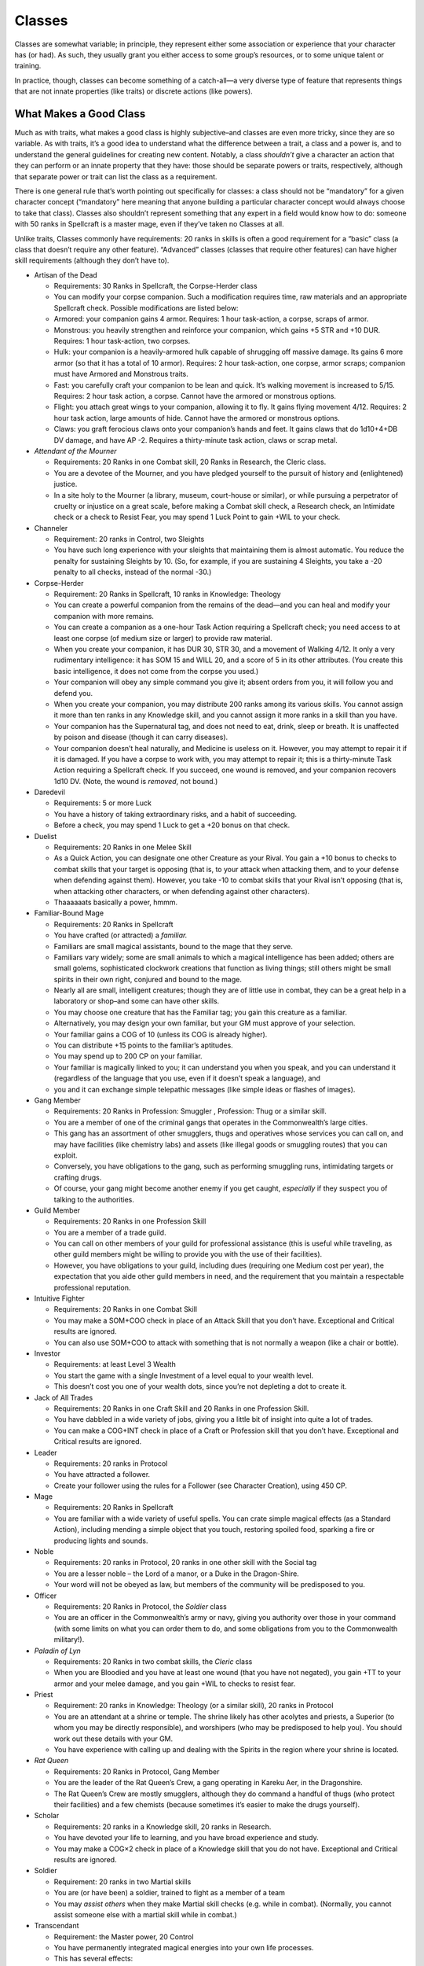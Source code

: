 Classes
-------

Classes are somewhat variable; in principle, they represent either some
association or experience that your character has (or had). As such,
they usually grant you either access to some group’s resources, or to
some unique talent or training.

In practice, though, classes can become something of a catch-all—a very
diverse type of feature that represents things that are not innate
properties (like traits) or discrete actions (like powers).

.. raw:: html

   <aside class="gmguidance">

What Makes a Good Class
~~~~~~~~~~~~~~~~~~~~~~~

Much as with traits, what makes a good class is highly subjective–and
classes are even more tricky, since they are so variable. As with
traits, it’s a good idea to understand what the difference between a
trait, a class and a power is, and to understand the general guidelines
for creating new content. Notably, a class *shouldn’t* give a character
an action that they can perform or an innate property that they have:
those should be separate powers or traits, respectively, although that
separate power or trait can list the class as a requirement.

There is one general rule that’s worth pointing out specifically for
classes: a class should not be “mandatory” for a given character concept
(“mandatory” here meaning that anyone building a particular character
concept would always choose to take that class). Classes also shouldn’t
represent something that any expert in a field would know how to do:
someone with 50 ranks in Spellcraft is a master mage, even if they’ve
taken no Classes at all.

Unlike traits, Classes commonly have requirements: 20 ranks in skills is
often a good requirement for a “basic” class (a class that doesn’t
require any other feature). “Advanced” classes (classes that require
other features) can have higher skill requirements (although they don’t
have to).

.. raw:: html

   </aside>

-  Artisan of the Dead

   -  Requirements: 30 Ranks in Spellcraft, the Corpse-Herder class
   -  You can modify your corpse companion. Such a modification requires
      time, raw materials and an appropriate Spellcraft check. Possible
      modifications are listed below:
   -  Armored: your companion gains 4 armor. Requires: 1 hour
      task-action, a corpse, scraps of armor.
   -  Monstrous: you heavily strengthen and reinforce your companion,
      which gains +5 STR and +10 DUR. Requires: 1 hour task-action, two
      corpses.
   -  Hulk: your companion is a heavily-armored hulk capable of
      shrugging off massive damage. Its gains 6 more armor (so that it
      has a total of 10 armor). Requires: 2 hour task-action, one
      corpse, armor scraps; companion must have Armored and Monstrous
      traits.
   -  Fast: you carefully craft your companion to be lean and quick.
      It’s walking movement is increased to 5/15. Requires: 2 hour task
      action, a corpse. Cannot have the armored or monstrous options.
   -  Flight: you attach great wings to your companion, allowing it to
      fly. It gains flying movement 4/12. Requires: 2 hour task action,
      large amounts of hide. Cannot have the armored or monstrous
      options.
   -  Claws: you graft ferocious claws onto your companion’s hands and
      feet. It gains claws that do 1d10+4+DB DV damage, and have AP -2.
      Requires a thirty-minute task action, claws or scrap metal.

-  *Attendant of the Mourner*

   -  Requirements: 20 Ranks in one Combat skill, 20 Ranks in Research,
      the Cleric class.
   -  You are a devotee of the Mourner, and you have pledged yourself to
      the pursuit of history and (enlightened) justice.
   -  In a site holy to the Mourner (a library, museum, court-house or
      similar), or while pursuing a perpetrator of cruelty or injustice
      on a great scale, before making a Combat skill check, a Research
      check, an Intimidate check or a check to Resist Fear, you may
      spend 1 Luck Point to gain +WIL to your check.

-  Channeler

   -  Requirement: 20 ranks in Control, two Sleights
   -  You have such long experience with your sleights that maintaining
      them is almost automatic. You reduce the penalty for sustaining
      Sleights by 10. (So, for example, if you are sustaining 4
      Sleights, you take a -20 penalty to all checks, instead of the
      normal -30.)

-  Corpse-Herder

   -  Requirement: 20 Ranks in Spellcraft, 10 ranks in Knowledge:
      Theology
   -  You can create a powerful companion from the remains of the
      dead—and you can heal and modify your companion with more remains.
   -  You can create a companion as a one-hour Task Action requiring a
      Spellcraft check; you need access to at least one corpse (of
      medium size or larger) to provide raw material.
   -  When you create your companion, it has DUR 30, STR 30, and a
      movement of Walking 4/12. It only a very rudimentary intelligence:
      it has SOM 15 and WILL 20, and a score of 5 in its other
      attributes. (You create this basic intelligence, it does not come
      from the corpse you used.)
   -  Your companion will obey any simple command you give it; absent
      orders from you, it will follow you and defend you.
   -  When you create your companion, you may distribute 200 ranks among
      its various skills. You cannot assign it more than ten ranks in
      any Knowledge skill, and you cannot assign it more ranks in a
      skill than you have.
   -  Your companion has the Supernatural tag, and does not need to eat,
      drink, sleep or breath. It is unaffected by poison and disease
      (though it can carry diseases).
   -  Your companion doesn’t heal naturally, and Medicine is useless on
      it. However, you may attempt to repair it if it is damaged. If you
      have a corpse to work with, you may attempt to repair it; this is
      a thirty-minute Task Action requiring a Spellcraft check. If you
      succeed, one wound is removed, and your companion recovers 1d10
      DV. (Note, the wound is *removed*, not bound.)

-  Daredevil

   -  Requirements: 5 or more Luck
   -  You have a history of taking extraordinary risks, and a habit of
      succeeding.
   -  Before a check, you may spend 1 Luck to get a +20 bonus on that
      check.

-  Duelist

   -  Requirements: 20 Ranks in one Melee Skill
   -  As a Quick Action, you can designate one other Creature as your
      Rival. You gain a +10 bonus to checks to combat skills that your
      target is opposing (that is, to your attack when attacking them,
      and to your defense when defending against them). However, you
      take -10 to combat skills that your Rival isn’t opposing (that is,
      when attacking other characters, or when defending against other
      characters).
   -  Thaaaaaats basically a power, hmmm.

-  Familiar-Bound Mage

   -  Requirements: 20 Ranks in Spellcraft
   -  You have crafted (or attracted) a *familiar.*
   -  Familiars are small magical assistants, bound to the mage that
      they serve.
   -  Familiars vary widely; some are small animals to which a magical
      intelligence has been added; others are small golems,
      sophisticated clockwork creations that function as living things;
      still others might be small spirits in their own right, conjured
      and bound to the mage.
   -  Nearly all are small, intelligent creatures; though they are of
      little use in combat, they can be a great help in a laboratory or
      shop–and some can have other skills.
   -  You may choose one creature that has the Familiar tag; you gain
      this creature as a familiar.
   -  Alternatively, you may design your own familiar, but your GM must
      approve of your selection.
   -  Your familiar gains a COG of 10 (unless its COG is already
      higher).
   -  You can distribute +15 points to the familiar’s aptitudes.
   -  You may spend up to 200 CP on your familiar.
   -  Your familiar is magically linked to you; it can understand you
      when you speak, and you can understand it (regardless of the
      language that you use, even if it doesn’t speak a language), and
   -  you and it can exchange simple telepathic messages (like simple
      ideas or flashes of images).

-  Gang Member

   -  Requirements: 20 Ranks in Profession: Smuggler , Profession: Thug
      or a similar skill.
   -  You are a member of one of the criminal gangs that operates in the
      Commonwealth’s large cities.
   -  This gang has an assortment of other smugglers, thugs and
      operatives whose services you can call on, and may have facilities
      (like chemistry labs) and assets (like illegal goods or smuggling
      routes) that you can exploit.
   -  Conversely, you have obligations to the gang, such as performing
      smuggling runs, intimidating targets or crafting drugs.
   -  Of course, your gang might become another enemy if you get caught,
      *especially* if they suspect you of talking to the authorities.

-  Guild Member

   -  Requirements: 20 Ranks in one Profession Skill
   -  You are a member of a trade guild.
   -  You can call on other members of your guild for professional
      assistance (this is useful while traveling, as other guild members
      might be willing to provide you with the use of their facilities).
   -  However, you have obligations to your guild, including dues
      (requiring one Medium cost per year), the expectation that you
      aide other guild members in need, and the requirement that you
      maintain a respectable professional reputation.

-  Intuitive Fighter

   -  Requirements: 20 Ranks in one Combat Skill
   -  You may make a SOM+COO check in place of an Attack Skill that you
      don’t have. Exceptional and Critical results are ignored.
   -  You can also use SOM+COO to attack with something that is not
      normally a weapon (like a chair or bottle).

-  Investor

   -  Requirements: at least Level 3 Wealth
   -  You start the game with a single Investment of a level equal to
      your wealth level.
   -  This doesn’t cost you one of your wealth dots, since you’re not
      depleting a dot to create it.

-  Jack of All Trades

   -  Requirements: 20 Ranks in one Craft Skill and 20 Ranks in one
      Profession Skill.
   -  You have dabbled in a wide variety of jobs, giving you a little
      bit of insight into quite a lot of trades.
   -  You can make a COG+INT check in place of a Craft or Profession
      skill that you don’t have. Exceptional and Critical results are
      ignored.

-  Leader

   -  Requirements: 20 ranks in Protocol
   -  You have attracted a follower.
   -  Create your follower using the rules for a Follower (see Character
      Creation), using 450 CP.

-  Mage

   -  Requirements: 20 Ranks in Spellcraft
   -  You are familiar with a wide variety of useful spells. You can
      crate simple magical effects (as a Standard Action), including
      mending a simple object that you touch, restoring spoiled food,
      sparking a fire or producing lights and sounds.

-  Noble

   -  Requirements: 20 ranks in Protocol, 20 ranks in one other skill
      with the Social tag
   -  You are a lesser noble – the Lord of a manor, or a Duke in the
      Dragon-Shire.
   -  Your word will not be obeyed as law, but members of the community
      will be predisposed to you.

-  Officer

   -  Requirements: 20 Ranks in Protocol, the *Soldier* class
   -  You are an officer in the Commonwealth’s army or navy, giving you
      authority over those in your command (with some limits on what you
      can order them to do, and some obligations from you to the
      Commonwealth military!).

-  *Paladin of Lyn*

   -  Requirements: 20 Ranks in two combat skills, the *Cleric* class
   -  When you are Bloodied and you have at least one wound (that you
      have not negated), you gain +TT to your armor and your melee
      damage, and you gain +WIL to checks to resist fear.

-  Priest

   -  Requirement: 20 ranks in Knowledge: Theology (or a similar skill),
      20 ranks in Protocol
   -  You are an attendant at a shrine or temple. The shrine likely has
      other acolytes and priests, a Superior (to whom you may be
      directly responsible), and worshipers (who may be predisposed to
      help you). You should work out these details with your GM.
   -  You have experience with calling up and dealing with the Spirits
      in the region where your shrine is located.

-  *Rat Queen*

   -  Requirements: 20 Ranks in Protocol, Gang Member
   -  You are the leader of the Rat Queen’s Crew, a gang operating in
      Kareku Aer, in the Dragonshire.
   -  The Rat Queen’s Crew are mostly smugglers, although they do
      command a handful of thugs (who protect their facilities) and a
      few chemists (because sometimes it’s easier to make the drugs
      yourself).

-  Scholar

   -  Requirements: 20 ranks in a Knowledge skill, 20 ranks in Research.
   -  You have devoted your life to learning, and you have broad
      experience and study.
   -  You may make a COG×2 check in place of a Knowledge skill that you
      do not have. Exceptional and Critical results are ignored.

-  Soldier

   -  Requirement: 20 ranks in two Martial skills
   -  You are (or have been) a soldier, trained to fight as a member of
      a team
   -  You may *assist others* when they make Martial skill checks
      (e.g. while in combat). (Normally, you cannot assist someone else
      with a martial skill while in combat.)

-  Transcendant

   -  Requirement: the Master power, 20 Control
   -  You have permanently integrated magical energies into your own
      life processes.
   -  This has several effects:

      -  If you have the natural tag, you loose it, and gain the
         Empowered tag instead;
      -  you receive a +10 bonus to tests to Endure Physical Hardship;
      -  you only need to eat and sleep half as much; and
      -  you gain +1 Armor.

-  Warrior

   -  Requirements: 20 ranks in Intimidate, 20 ranks in one Martial
      skill
   -  When you attack an opponent and score an Exceptional Success, you
      may attempt to intimidate your opponent (this does not require an
      additional action).

-  Wildlander

   -  Requirements: 20 Ranks in Handle Animal, 20 Ranks in Spellcraft.
   -  You have an animal companion.
   -  Choose one Creature that has the Companion tag; you gain that
      creature as a companion.
   -  You may also design your own companion, although your GM must
      approve of the creature you create.

Drilled Fighter
^^^^^^^^^^^^^^^

You have drilled some set of combat maneuvers to the point that they
have become wrote. On the plus side, this allows you to perform complex
*chains* efficiently and powerfully; on the down side, however, this
means that someone who is familiar with these chains–possibly because
they’ve fought you before, or because they’re familiar with the school
or unit you learned them from–can reliably predict what you’re going to
do.

-  **Requires:** 20 ranks in two *Combat* skills.
-  **Effect:** You can learn a number of *chains*; each chain provides
   bonuses that build with each successful step.
-  **Special:** When you acquire this class, you get two chains. You may
   purchase more chains for 5 CP (during character creation) or 5 Rez
   (while leveling) per chain. You may have up to 6 chains.
-  **Chain Basics**

   -  Each chain consists of between 3 and 5 individual steps, or
      *links*.
   -  Each *link* has an associated bonus; when you successfully
      complete a link, you gain its bonus. (The last link doesn’t have a
      bonus, because there isn’t a following link for it to apply to.)
   -  The power of a chain lies in your ability to carry through it
      rapidly and precisely; you must proceed from link to link without
      interruption, or the chain is broken and the benefits are lost. A
      chain is *interrupted* if you take an action that is not part of
      the chain, or go through a turn without performing a link.
   -  Some actions by other characters may also interrupt your chain; it
      does not necessarily interrupt your chain if you are successfully
      attacked, but it would interrupt your chain if you where *knocked
      down* as a result of an attack.
   -  Taking a *Reaction* interrupts the chain. Since defending with
      Fray isn’t a reaction, you can do that without interrupting the
      chain; since parrying is a reaction, parrying will break the
      chain, unless you’re fulfilling a Defend link.

-  **Creating Chains**

   -  to create a chain, simply pick between 3 and 5 links from the list
      below, and then pick a bonus for each link (except the last).
   -  You must specify the details of each *link*. For a strike, for
      example, you must specify the weapon you’re using and the angle of
      the attack; for a motion, you must specify the movement mode, and
      how far you’re moving. You don’t have to go into exhausting
      detail, you just need to provide enough information so that you
      and the GM can tell what has clearly satisfied the requirements of
      the link and what has not. (For example, “I step back a space,” “I
      thrust forward with my sword,” “I make a rising block,” and so on)
   -  Some bonuses have special restrictions or requirements.

-  *Clarification:* chains take several actions and will usually span
   several turns; a chain doesn’t allow you to shoot through all the
   links in one turn.
-  **Special:** Players may propose their own links and bonuses,
   although these require the GM’s approval.
-  **Flourishes:** You don’t pick a bonus for the last link, since
   there’s no following link for it to apply to; you can, however, pick
   a *flourish* for it. A *flourish* is represents some minor movement
   that completes the chain–a return-to-ready motion, a specific stance,
   a weapon twirl, or some other minor touch. Mechanically, flourishes
   provide a minor benefit for completing the chain. Sample flourishes
   are given in the table below.

+---------------------------+------------------------------------------+
| Link                      | Effect                                   |
+===========================+==========================================+
| Strike                    | You attack with a given weapon.          |
+---------------------------+------------------------------------------+
| Step                      | You move with one of your movement       |
|                           | modes. (You can specify how far.)        |
+---------------------------+------------------------------------------+
| Stunt                     | You perform a difficult stunt. (This     |
|                           | could range from something as simple as  |
|                           | a forward roll to something as complex   |
|                           | as a spinning flip.)                     |
+---------------------------+------------------------------------------+
| Maneuver                  | You perform a given *combat maneuver*    |
+---------------------------+------------------------------------------+
| Defend                    | You defend against an attack (with Fray, |
|                           | by parrying, or some other way; you must |
|                           | specify which).                          |
+---------------------------+------------------------------------------+

+---------------+------------------+-----------------------------------+
| Bonus         | Effect           | Requirement                       |
+===============+==================+===================================+
| Might         | the next Strike  |                                   |
|               | or Maneuver in   |                                   |
|               | the chain gains  |                                   |
|               | +DB DV           |                                   |
+---------------+------------------+-----------------------------------+
| Precision     | You gain +10 to  | can only be taken up to twice.    |
|               | *attack* skill   |                                   |
|               | checks require   |                                   |
|               | by the rest of   |                                   |
|               | the chain.       |                                   |
+---------------+------------------+-----------------------------------+
| Deftness      | Your next Step   |                                   |
|               | or Stunt does    |                                   |
|               | not provoke      |                                   |
+---------------+------------------+-----------------------------------+
| Evasion       | You gain +10 to  | can only be selected up to twice. |
|               | your defense     |                                   |
|               | checks for the   |                                   |
|               | rest of the      |                                   |
|               | chain.           |                                   |
+---------------+------------------+-----------------------------------+
| Sway          | You gain +30 to  |                                   |
|               | your defense     |                                   |
|               | checks against a |                                   |
|               | specified target |                                   |
|               | until after the  |                                   |
|               | next link.       |                                   |
+---------------+------------------+-----------------------------------+

+----------------------------------------+-----------------------------+
| Flourish                               | Effect                      |
+========================================+=============================+
| Display                                | You adopt a visually        |
|                                        | striking stance, twirl a    |
|                                        | weapon, or otherwise        |
|                                        | demonstrate your            |
|                                        | prowess–which is all the    |
|                                        | more effective because      |
|                                        | you’ve just run through a   |
|                                        | chain. You can roll your    |
|                                        | *Intimidate* against your   |
|                                        | opponent’s Resist Social    |
|                                        | Manipulation; if you win,   |
|                                        | they suffer a -10 penalty   |
|                                        | to their attacks against    |
|                                        | you.                        |
+----------------------------------------+-----------------------------+
| Ready                                  | Your chain ends with you in |
|                                        | an advantageous, ready      |
|                                        | position; you gain a +10    |
|                                        | bonus to your *Combat*      |
|                                        | skills until the end of     |
|                                        | your next turn.             |
+----------------------------------------+-----------------------------+
| Initiative                             | You’ve put your opponent in |
|                                        | a difficult position, put   |
|                                        | them off-balance, or        |
|                                        | otherwise stumbled them.    |
|                                        | Your opponent reduces their |
|                                        | INIT by 3.                  |
+----------------------------------------+-----------------------------+

Missile-Hurler
^^^^^^^^^^^^^^

Through long practice and physical conditioning, you have developed an
excellent stance and strong throwing arm.

-  **Requires:** 20 ranks in Ranged Weapons, with the Thrown Weapons
   proficiency
-  **Effect:** Range and damage when throwing projectiles is improved.

   -  Your range is improved:

      -  When throwing a small object—about the size and weight of a
         brick, or smaller—you add 20m to each range increment.
      -  When throwing a larger object, you add 10m to each range
         increment.

   -  Your damage is improved:

      -  When attacking a target in your short range, you gain +DB DV
         and +2 AP.
      -  When attacking a target in your medium range, gain +1 DV and +1
         AP.
      -  This does not apply to weapons that don’t do damage through
         impact—like fireballs or scour canisters.

These effects are summarized in the table below. These are only the
“base” ranges; they may still be adjusted by the nature of the object
and the situation, as normal.

==================== ================== ================= ==== =======
object               short              medium            long extreme
==================== ================== ================= ==== =======
*without this class* 5m                 15m               30m  45m
small object         25m, +DB DV, +2 AP 35m, +1 DV, +1 AP 50m  65m
large object         15m, +DB DV, +2 AP 25m, +1 DV, +1 AP 45m  55m
==================== ================== ================= ==== =======

Challenger
^^^^^^^^^^

Through a mixture of persuasion and intimidation, you are able to make
yourself the focus of whatever situation you find yourself in.

-  **Requirements:** 10 ranks in Intimidate, 10 ranks in Persuasion
-  **Effect:** You gain a +10 bonus to Social skill checks related to
   *challenging others,* *focusing attention on yourself,* and
   *boasting.* Those who refuse a challenge may be *demoralized,* and
   will suffer a -10 penalty to checks related to the challenge.

Member
^^^^^^

You are a member of an organization, like one of the ones listed in
*Organizations*. This gives you access to the organization’s resources,
but also imposes obligations to the organization on your character.

-  **Effect:** You are a member of an *organization*, gaining access to
   the organization’s resources, but also accepting an obligation to the
   organization.

   -  Players and GMs should work together to detail the player’s
      organization; the GM’s final approval is required.
   -  Organizations generally shouldn’t be so powerful that they
      trivialize the game or make it impossible to threaten the
      characer—that’s too powerful. However, the player should also gain
      some benefit from being in the organization—they’re paying CP for
      the class, after all.
   -  Membership in an organization should also impose some obligations
      on the character—for example, a commercial guild might require its
      members to pay dues, and to maintain a good reputation (so as to
      not tarnish the reputation of other members of the guild).

Ideas:
~~~~~~

-  Duelist
-  Explorer
-  Sailor
-  Survivalist
-  Swashbuckler: spend luck for bonuses (or Daredevil / Stuntman)
-  Tinker
-  Thief
-  Wizard
-  Attach motivations to classes?
